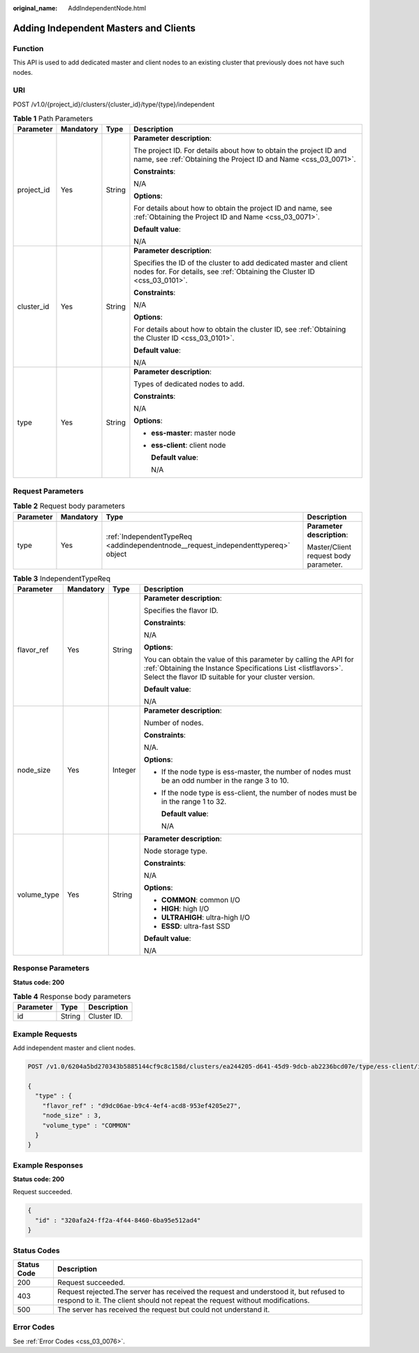 :original_name: AddIndependentNode.html

.. _AddIndependentNode:

Adding Independent Masters and Clients
======================================

Function
--------

This API is used to add dedicated master and client nodes to an existing cluster that previously does not have such nodes.

URI
---

POST /v1.0/{project_id}/clusters/{cluster_id}/type/{type}/independent

.. table:: **Table 1** Path Parameters

   +-----------------+-----------------+-----------------+-----------------------------------------------------------------------------------------------------------------------------------------------+
   | Parameter       | Mandatory       | Type            | Description                                                                                                                                   |
   +=================+=================+=================+===============================================================================================================================================+
   | project_id      | Yes             | String          | **Parameter description**:                                                                                                                    |
   |                 |                 |                 |                                                                                                                                               |
   |                 |                 |                 | The project ID. For details about how to obtain the project ID and name, see :ref:`Obtaining the Project ID and Name <css_03_0071>`.          |
   |                 |                 |                 |                                                                                                                                               |
   |                 |                 |                 | **Constraints**:                                                                                                                              |
   |                 |                 |                 |                                                                                                                                               |
   |                 |                 |                 | N/A                                                                                                                                           |
   |                 |                 |                 |                                                                                                                                               |
   |                 |                 |                 | **Options**:                                                                                                                                  |
   |                 |                 |                 |                                                                                                                                               |
   |                 |                 |                 | For details about how to obtain the project ID and name, see :ref:`Obtaining the Project ID and Name <css_03_0071>`.                          |
   |                 |                 |                 |                                                                                                                                               |
   |                 |                 |                 | **Default value**:                                                                                                                            |
   |                 |                 |                 |                                                                                                                                               |
   |                 |                 |                 | N/A                                                                                                                                           |
   +-----------------+-----------------+-----------------+-----------------------------------------------------------------------------------------------------------------------------------------------+
   | cluster_id      | Yes             | String          | **Parameter description**:                                                                                                                    |
   |                 |                 |                 |                                                                                                                                               |
   |                 |                 |                 | Specifies the ID of the cluster to add dedicated master and client nodes for. For details, see :ref:`Obtaining the Cluster ID <css_03_0101>`. |
   |                 |                 |                 |                                                                                                                                               |
   |                 |                 |                 | **Constraints**:                                                                                                                              |
   |                 |                 |                 |                                                                                                                                               |
   |                 |                 |                 | N/A                                                                                                                                           |
   |                 |                 |                 |                                                                                                                                               |
   |                 |                 |                 | **Options**:                                                                                                                                  |
   |                 |                 |                 |                                                                                                                                               |
   |                 |                 |                 | For details about how to obtain the cluster ID, see :ref:`Obtaining the Cluster ID <css_03_0101>`.                                            |
   |                 |                 |                 |                                                                                                                                               |
   |                 |                 |                 | **Default value**:                                                                                                                            |
   |                 |                 |                 |                                                                                                                                               |
   |                 |                 |                 | N/A                                                                                                                                           |
   +-----------------+-----------------+-----------------+-----------------------------------------------------------------------------------------------------------------------------------------------+
   | type            | Yes             | String          | **Parameter description**:                                                                                                                    |
   |                 |                 |                 |                                                                                                                                               |
   |                 |                 |                 | Types of dedicated nodes to add.                                                                                                              |
   |                 |                 |                 |                                                                                                                                               |
   |                 |                 |                 | **Constraints**:                                                                                                                              |
   |                 |                 |                 |                                                                                                                                               |
   |                 |                 |                 | N/A                                                                                                                                           |
   |                 |                 |                 |                                                                                                                                               |
   |                 |                 |                 | **Options**:                                                                                                                                  |
   |                 |                 |                 |                                                                                                                                               |
   |                 |                 |                 | -  **ess-master**: master node                                                                                                                |
   |                 |                 |                 |                                                                                                                                               |
   |                 |                 |                 | -  **ess-client**: client node                                                                                                                |
   |                 |                 |                 |                                                                                                                                               |
   |                 |                 |                 |    **Default value**:                                                                                                                         |
   |                 |                 |                 |                                                                                                                                               |
   |                 |                 |                 |    N/A                                                                                                                                        |
   +-----------------+-----------------+-----------------+-----------------------------------------------------------------------------------------------------------------------------------------------+

Request Parameters
------------------

.. table:: **Table 2** Request body parameters

   +-----------------+-----------------+-----------------------------------------------------------------------------------+---------------------------------------+
   | Parameter       | Mandatory       | Type                                                                              | Description                           |
   +=================+=================+===================================================================================+=======================================+
   | type            | Yes             | :ref:`IndependentTypeReq <addindependentnode__request_independenttypereq>` object | **Parameter description**:            |
   |                 |                 |                                                                                   |                                       |
   |                 |                 |                                                                                   | Master/Client request body parameter. |
   +-----------------+-----------------+-----------------------------------------------------------------------------------+---------------------------------------+

.. _addindependentnode__request_independenttypereq:

.. table:: **Table 3** IndependentTypeReq

   +-----------------+-----------------+-----------------+--------------------------------------------------------------------------------------------------------------------------------------------------------------------------------------------+
   | Parameter       | Mandatory       | Type            | Description                                                                                                                                                                                |
   +=================+=================+=================+============================================================================================================================================================================================+
   | flavor_ref      | Yes             | String          | **Parameter description**:                                                                                                                                                                 |
   |                 |                 |                 |                                                                                                                                                                                            |
   |                 |                 |                 | Specifies the flavor ID.                                                                                                                                                                   |
   |                 |                 |                 |                                                                                                                                                                                            |
   |                 |                 |                 | **Constraints**:                                                                                                                                                                           |
   |                 |                 |                 |                                                                                                                                                                                            |
   |                 |                 |                 | N/A                                                                                                                                                                                        |
   |                 |                 |                 |                                                                                                                                                                                            |
   |                 |                 |                 | **Options**:                                                                                                                                                                               |
   |                 |                 |                 |                                                                                                                                                                                            |
   |                 |                 |                 | You can obtain the value of this parameter by calling the API for :ref:`Obtaining the Instance Specifications List <listflavors>`. Select the flavor ID suitable for your cluster version. |
   |                 |                 |                 |                                                                                                                                                                                            |
   |                 |                 |                 | **Default value**:                                                                                                                                                                         |
   |                 |                 |                 |                                                                                                                                                                                            |
   |                 |                 |                 | N/A                                                                                                                                                                                        |
   +-----------------+-----------------+-----------------+--------------------------------------------------------------------------------------------------------------------------------------------------------------------------------------------+
   | node_size       | Yes             | Integer         | **Parameter description**:                                                                                                                                                                 |
   |                 |                 |                 |                                                                                                                                                                                            |
   |                 |                 |                 | Number of nodes.                                                                                                                                                                           |
   |                 |                 |                 |                                                                                                                                                                                            |
   |                 |                 |                 | **Constraints**:                                                                                                                                                                           |
   |                 |                 |                 |                                                                                                                                                                                            |
   |                 |                 |                 | N/A.                                                                                                                                                                                       |
   |                 |                 |                 |                                                                                                                                                                                            |
   |                 |                 |                 | **Options**:                                                                                                                                                                               |
   |                 |                 |                 |                                                                                                                                                                                            |
   |                 |                 |                 | -  If the node type is ess-master, the number of nodes must be an odd number in the range 3 to 10.                                                                                         |
   |                 |                 |                 |                                                                                                                                                                                            |
   |                 |                 |                 | -  If the node type is ess-client, the number of nodes must be in the range 1 to 32.                                                                                                       |
   |                 |                 |                 |                                                                                                                                                                                            |
   |                 |                 |                 |    **Default value**:                                                                                                                                                                      |
   |                 |                 |                 |                                                                                                                                                                                            |
   |                 |                 |                 |    N/A                                                                                                                                                                                     |
   +-----------------+-----------------+-----------------+--------------------------------------------------------------------------------------------------------------------------------------------------------------------------------------------+
   | volume_type     | Yes             | String          | **Parameter description**:                                                                                                                                                                 |
   |                 |                 |                 |                                                                                                                                                                                            |
   |                 |                 |                 | Node storage type.                                                                                                                                                                         |
   |                 |                 |                 |                                                                                                                                                                                            |
   |                 |                 |                 | **Constraints**:                                                                                                                                                                           |
   |                 |                 |                 |                                                                                                                                                                                            |
   |                 |                 |                 | N/A                                                                                                                                                                                        |
   |                 |                 |                 |                                                                                                                                                                                            |
   |                 |                 |                 | **Options**:                                                                                                                                                                               |
   |                 |                 |                 |                                                                                                                                                                                            |
   |                 |                 |                 | -  **COMMON**: common I/O                                                                                                                                                                  |
   |                 |                 |                 |                                                                                                                                                                                            |
   |                 |                 |                 | -  **HIGH**: high I/O                                                                                                                                                                      |
   |                 |                 |                 |                                                                                                                                                                                            |
   |                 |                 |                 | -  **ULTRAHIGH**: ultra-high I/O                                                                                                                                                           |
   |                 |                 |                 |                                                                                                                                                                                            |
   |                 |                 |                 | -  **ESSD**: ultra-fast SSD                                                                                                                                                                |
   |                 |                 |                 |                                                                                                                                                                                            |
   |                 |                 |                 | **Default value**:                                                                                                                                                                         |
   |                 |                 |                 |                                                                                                                                                                                            |
   |                 |                 |                 | N/A                                                                                                                                                                                        |
   +-----------------+-----------------+-----------------+--------------------------------------------------------------------------------------------------------------------------------------------------------------------------------------------+

Response Parameters
-------------------

**Status code: 200**

.. table:: **Table 4** Response body parameters

   ========= ====== ===========
   Parameter Type   Description
   ========= ====== ===========
   id        String Cluster ID.
   ========= ====== ===========

Example Requests
----------------

Add independent master and client nodes.

.. code-block:: text

   POST /v1.0/6204a5bd270343b5885144cf9c8c158d/clusters/ea244205-d641-45d9-9dcb-ab2236bcd07e/type/ess-client/independent

   {
     "type" : {
       "flavor_ref" : "d9dc06ae-b9c4-4ef4-acd8-953ef4205e27",
       "node_size" : 3,
       "volume_type" : "COMMON"
     }
   }

Example Responses
-----------------

**Status code: 200**

Request succeeded.

.. code-block::

   {
     "id" : "320afa24-ff2a-4f44-8460-6ba95e512ad4"
   }

Status Codes
------------

+-------------+-----------------------------------------------------------------------------------------------------------------------------------------------------------------------+
| Status Code | Description                                                                                                                                                           |
+=============+=======================================================================================================================================================================+
| 200         | Request succeeded.                                                                                                                                                    |
+-------------+-----------------------------------------------------------------------------------------------------------------------------------------------------------------------+
| 403         | Request rejected.The server has received the request and understood it, but refused to respond to it. The client should not repeat the request without modifications. |
+-------------+-----------------------------------------------------------------------------------------------------------------------------------------------------------------------+
| 500         | The server has received the request but could not understand it.                                                                                                      |
+-------------+-----------------------------------------------------------------------------------------------------------------------------------------------------------------------+

Error Codes
-----------

See :ref:`Error Codes <css_03_0076>`.
